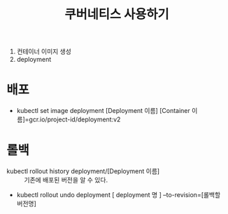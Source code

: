 #+TITLE: 쿠버네티스 사용하기

1. 컨테이너 이미지 생성
2. deployment

* 배포
- kubectl set image deployment [Deployment 이름] [Container 이름]=gcr.io/project-id/deployment:v2

* 롤백

- kubectl rollout history deployment/[Deployment 이름] :: 기존에 배포된 버전을 알 수 있다.
- kubectl rollout undo deployment [ deployment 명 ] --to-revision=[롤백할 버전명]

